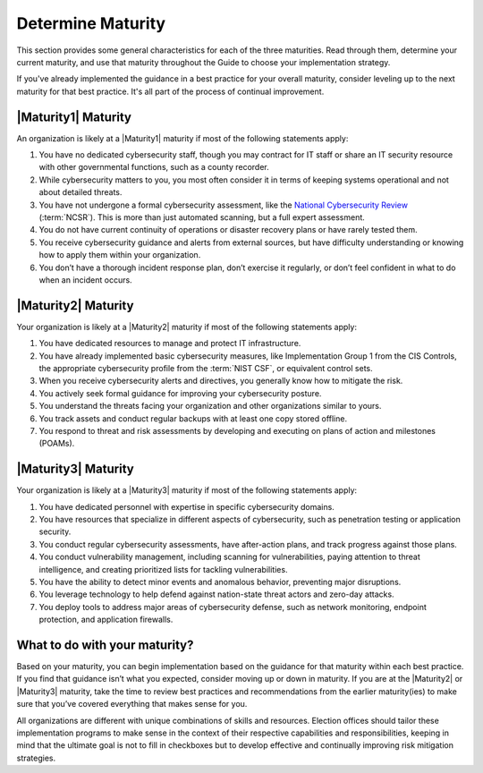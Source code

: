 ..
  Created by: mike garcia
  to: capture EGES instructions for officials to determine their own organizational maturity in cybersecurity


Determine Maturity
---------------------------------------

This section provides some general characteristics for each of the three maturities. Read through them, determine your current maturity, and use that maturity throughout the Guide to choose your implementation strategy.

If you've already implemented the guidance in a best practice for your overall maturity, consider leveling up to the next maturity for that best practice. It's all part of the process of continual improvement.

|Maturity1| Maturity
*************************************************

An organization is likely at a |Maturity1| maturity if most of the following statements apply:

1.      You have no dedicated cybersecurity staff, though you may contract for IT staff or share an IT security resource with other governmental functions, such as a county recorder.
#.      While cybersecurity matters to you, you most often consider it in terms of keeping systems operational and not about detailed threats.
#.      You have not undergone a formal cybersecurity assessment, like the `National Cybersecurity Review <https://www.cisecurity.org/ms-isac/services/ncsr>`_ (:term:`NCSR`). This is more than just automated scanning, but a full expert assessment.
#.      You do not have current continuity of operations or disaster recovery plans or have rarely tested them.
#.      You receive cybersecurity guidance and alerts from external sources, but have difficulty understanding or knowing how to apply them within your organization.
#.      You don’t have a thorough incident response plan, don’t exercise it regularly, or don’t feel confident in what to do when an incident occurs.

|Maturity2| Maturity
*************************************************

Your organization is likely at a |Maturity2| maturity if most of the following statements apply:

1.      You have dedicated resources to manage and protect IT infrastructure.
#.      You have already implemented basic cybersecurity measures, like Implementation Group 1 from the CIS Controls, the appropriate cybersecurity profile from the :term:`NIST CSF`, or equivalent control sets.
#.      When you receive cybersecurity alerts and directives, you generally know how to mitigate the risk.
#.      You actively seek formal guidance for improving your cybersecurity posture.
#.      You understand the threats facing your organization and other organizations similar to yours.
#.      You track assets and conduct regular backups with at least one copy stored offline.
#.      You respond to threat and risk assessments by developing and executing on plans of action and milestones (POAMs).

|Maturity3| Maturity
*************************************************

Your organization is likely at a |Maturity3| maturity if most of the following statements apply:

1.      You have dedicated personnel with expertise in specific cybersecurity domains.
#.      You have resources that specialize in different aspects of cybersecurity, such as penetration testing or application security.
#.  You conduct regular cybersecurity assessments, have after-action plans, and track progress against those plans.
#.  You conduct vulnerability management, including scanning for vulnerabilities, paying attention to threat intelligence, and creating prioritized lists for tackling vulnerabilities.
#.      You have the ability to detect minor events and anomalous behavior, preventing major disruptions.
#.      You leverage technology to help defend against nation-state threat actors and zero-day attacks.
#.      You deploy tools to address major areas of cybersecurity defense, such as network monitoring, endpoint protection, and application firewalls.

What to do with your maturity?
*************************************************

Based on your maturity, you can begin implementation based on the guidance for that maturity within each best practice. If you find that guidance isn’t what you expected, consider moving up or down in maturity. If you are at the |Maturity2| or |Maturity3| maturity, take the time to review best practices and recommendations from the earlier maturity(ies) to make sure that you’ve covered everything that makes sense for you.

All organizations are different with unique combinations of skills and resources. Election offices should tailor these implementation programs to make sense in the context of their respective capabilities and responsibilities, keeping in mind that the ultimate goal is not to fill in checkboxes but to develop effective and continually improving risk mitigation strategies.

